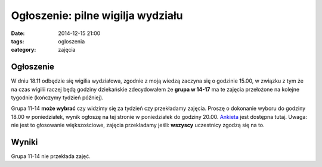 Ogłoszenie: **pilne** wigilja wydziału
======================================

:date: 2014-12-15 21:00
:tags: ogloszenia
:category: zajęcia

Ogłoszenie
----------

W dniu 18.11 odbędzie się wigilia wydziałowa, zgodnie z moją wiedzą 
zaczyna się o godzinie 15.00, w związku z tym że na czas wigilii raczej będą
godziny dziekańskie zdecydowałem że **grupa w 14-17** ma te zajęcia przełożone
na kolejne tygodnie (kończymy tydzień później).

Grupa 11-14 **może wybrać** czy widzimy się za tydzień czy przekładamy zajęcia.
Proszę o dokonanie wyboru do godziny 18.00 w poniedziałek, wynik ogłoszę na tej
stronie w poniedziałek do godziny 20.00. `Ankieta <http://doodle.com/vpp2i9wwvamqnd8x>`__
jest dostępna tutaj. Uwaga: nie jest to głosowanie większościowe, zajęcia
przekladamy jeśli: **wszyscy** uczestnicy zgodzą się na to.

Wyniki
------

Grupa 11-14 nie przekłada zajęć.



